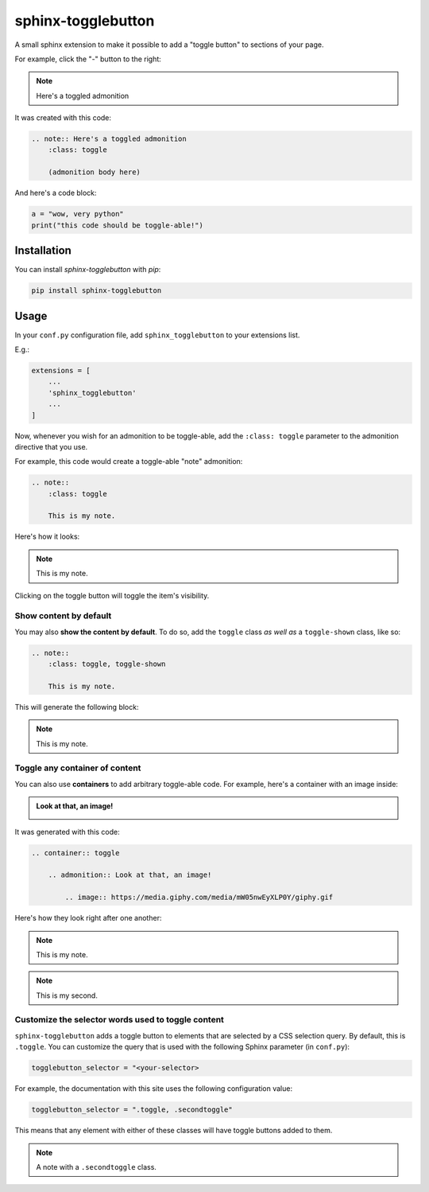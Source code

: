 ===================
sphinx-togglebutton
===================

A small sphinx extension to make it possible to add a "toggle button" to
sections of your page.

For example, click the "-" button to the right:

.. note:: Here's a toggled admonition
    :class: toggle

It was created with this code:

.. code:: rst

    .. note:: Here's a toggled admonition
        :class: toggle

        (admonition body here)

And here's a code block:

.. container:: toggle

    .. code:: python

        a = "wow, very python"
        print("this code should be toggle-able!")


Installation
============

You can install `sphinx-togglebutton` with `pip`:

.. code:: bash

    pip install sphinx-togglebutton


Usage
=====

In your ``conf.py`` configuration file, add ``sphinx_togglebutton``
to your extensions list.

E.g.:

.. code:: python

    extensions = [
        ...
        'sphinx_togglebutton'
        ...
    ]

Now, whenever you wish for an admonition to be toggle-able, add the
``:class: toggle`` parameter to the admonition directive that you use.

For example, this code would create a toggle-able "note" admonition:

.. code:: rst

    .. note::
        :class: toggle

        This is my note.

Here's how it looks:

.. note::
    :class: toggle

    This is my note.

Clicking on the toggle button will toggle the item's visibility.


Show content by default
-----------------------

You may also **show the content by default**. To do so, add the ``toggle``
class *as well as* a ``toggle-shown`` class, like so:

.. code:: rst

    .. note::
        :class: toggle, toggle-shown

        This is my note.

This will generate the following block:

.. note::
    :class: toggle, toggle-shown

    This is my note.

Toggle any container of content
-------------------------------

You can also use **containers** to add arbitrary toggle-able code. For example,
here's a container with an image inside:

.. container:: toggle

    .. admonition:: Look at that, an image!

        .. image:: https://media.giphy.com/media/mW05nwEyXLP0Y/giphy.gif

It was generated with this code:

.. code:: rst

    .. container:: toggle

        .. admonition:: Look at that, an image!

            .. image:: https://media.giphy.com/media/mW05nwEyXLP0Y/giphy.gif

Here's how they look right after one another:

.. note::
    :class: toggle

    This is my note.

.. note::
    :class: toggle

    This is my second.

Customize the selector words used to toggle content
---------------------------------------------------

``sphinx-togglebutton`` adds a toggle button to elements that are selected
by a CSS selection query. By default, this is ``.toggle``. You can customize
the query that is used with the following Sphinx parameter (in ``conf.py``):

.. code-block:: python

    togglebutton_selector = "<your-selector>

For example, the documentation with this site uses the following configuration
value:

.. code-block:: python

    togglebutton_selector = ".toggle, .secondtoggle"

This means that any element with either of these classes will have toggle
buttons added to them.

.. note::
    :class: secondtoggle

    A note with a ``.secondtoggle`` class.
